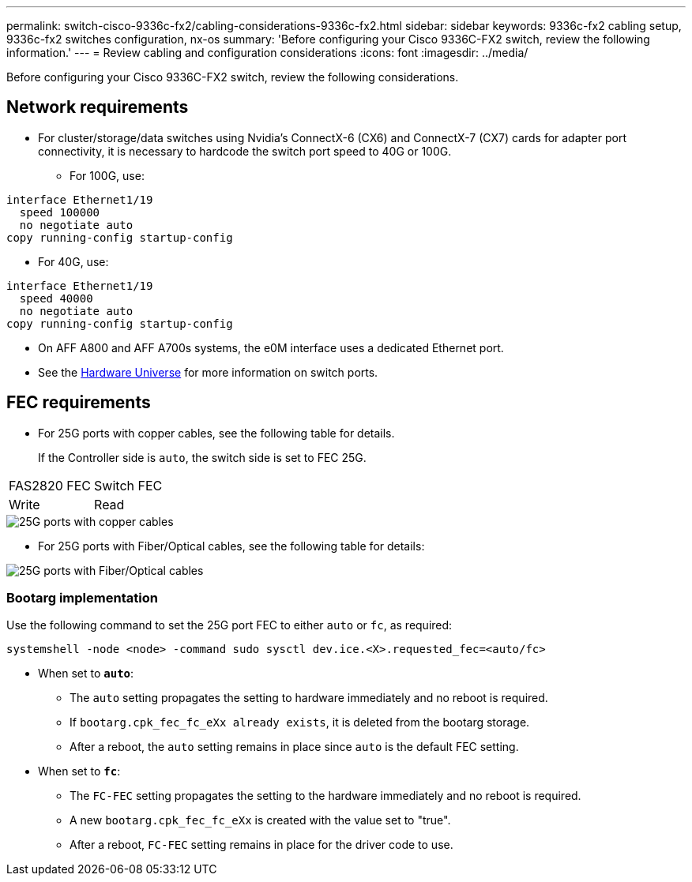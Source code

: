 ---
permalink: switch-cisco-9336c-fx2/cabling-considerations-9336c-fx2.html
sidebar: sidebar
keywords: 9336c-fx2 cabling setup, 9336c-fx2 switches configuration, nx-os
summary: 'Before configuring your Cisco 9336C-FX2 switch, review the following information.'
---
= Review cabling and configuration considerations
:icons: font
:imagesdir: ../media/

[.lead]
Before configuring your Cisco 9336C-FX2 switch, review the following considerations. 

== Network requirements
* For cluster/storage/data switches using Nvidia's ConnectX-6 (CX6) and ConnectX-7 (CX7) cards for adapter port connectivity, it is necessary to hardcode the switch port speed to 40G or 100G.
** For 100G, use:
----
interface Ethernet1/19
  speed 100000
  no negotiate auto
copy running-config startup-config
----
** For 40G, use:
----
interface Ethernet1/19
  speed 40000
  no negotiate auto
copy running-config startup-config
----
* On AFF A800 and AFF A700s systems, the e0M interface uses a dedicated Ethernet port.
* See the https://hwu.netapp.com/Switch/Index[Hardware Universe^] for more information on switch ports.

//== Port assignments
//You can use the Cisco 9336C-FX2 cluster switch port assignments table as a guide to configuring 
//your cluster.

//|===

//h| *Switch ports* h| *Ports usage* 
//a| 0-16
//a| 10/25GbE cluster port nodes, base configuration
//a| 17-48
//a| 10/25GbE cluster port nodes, with licenses
//a| 49-54	
//a| 40/100GbE cluster port nodes, with licenses, added right to left
//a| 55-56
//a| 100GbE cluster Inter-Switch Link (ISL) ports, base configuration 
	
//|===


== FEC requirements

* For 25G ports with copper cables, see the following table for details.
+
If the Controller side is `auto`, the switch side is set to FEC 25G.

|===
|FAS2820 FEC |Switch FEC
.2+|Write
|Read
|===

image::../media/FEC_copper_table.jpg[25G ports with copper cables]

* For 25G ports with Fiber/Optical cables, see the following table for details:

image::../media/FEC_fiber_table.jpg[25G ports with Fiber/Optical cables]

=== Bootarg implementation

Use the following command to set the 25G port FEC to either `auto` or `fc`, as required:
----
systemshell -node <node> -command sudo sysctl dev.ice.<X>.requested_fec=<auto/fc>
----

* When set to *`auto`*:
** The `auto` setting propagates the setting to hardware immediately and no reboot is required.
** If `bootarg.cpk_fec_fc_eXx already exists`, it is deleted from the bootarg storage.
** After a reboot, the `auto` setting remains in place since `auto` is the default FEC setting.

* When set to *`fc`*:
** The `FC-FEC` setting propagates the setting to the hardware immediately and no reboot is required.
** A new `bootarg.cpk_fec_fc_eXx` is created with the value set to "true".
** After a reboot, `FC-FEC` setting remains in place for the driver code to use.

// New content for AFFFASDOC-193, 2024-MAR-06